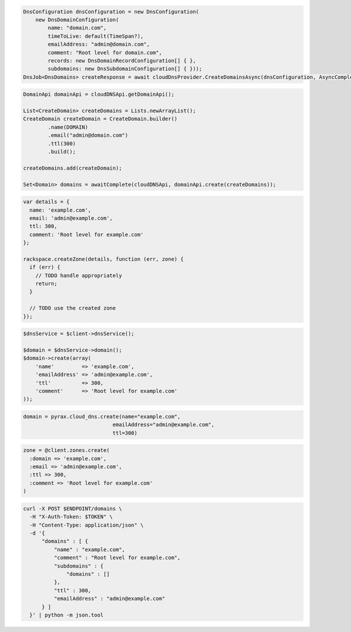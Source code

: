.. code-block:: csharp

  DnsConfiguration dnsConfiguration = new DnsConfiguration(
      new DnsDomainConfiguration(
          name: "domain.com",
          timeToLive: default(TimeSpan?),
          emailAddress: "admin@domain.com",
          comment: "Root level for domain.com",
          records: new DnsDomainRecordConfiguration[] { },
          subdomains: new DnsSubdomainConfiguration[] { }));
  DnsJob<DnsDomains> createResponse = await cloudDnsProvider.CreateDomainsAsync(dnsConfiguration, AsyncCompletionOption.RequestCompleted, CancellationToken.None, null);

.. code-block:: java

  DomainApi domainApi = cloudDNSApi.getDomainApi();

  List<CreateDomain> createDomains = Lists.newArrayList();
  CreateDomain createDomain = CreateDomain.builder()
          .name(DOMAIN)
          .email("admin@domain.com")
          .ttl(300)
          .build();

  createDomains.add(createDomain);

  Set<Domain> domains = awaitComplete(cloudDNSApi, domainApi.create(createDomains));

.. code-block:: javascript

  var details = {
    name: 'example.com',
    email: 'admin@example.com',
    ttl: 300,
    comment: 'Root level for example.com'
  };

  rackspace.createZone(details, function (err, zone) {
    if (err) {
      // TODO handle appropriately
      return;
    }

    // TODO use the created zone
  });

.. code-block:: php

  $dnsService = $client->dnsService();

  $domain = $dnsService->domain();
  $domain->create(array(
      'name'         => 'example.com',
      'emailAddress' => 'admin@example.com',
      'ttl'          => 300,
      'comment'      => 'Root level for example.com'
  ));

.. code-block:: python

  domain = pyrax.cloud_dns.create(name="example.com",
                               emailAddress="admin@example.com",
                               ttl=300)

.. code-block:: ruby

  zone = @client.zones.create(
    :domain => 'example.com',
    :email => 'admin@example.com',
    :ttl => 300,
    :comment => 'Root level for example.com'
  )

.. code-block:: sh

  curl -X POST $ENDPOINT/domains \
    -H "X-Auth-Token: $TOKEN" \
    -H "Content-Type: application/json" \
    -d '{
        "domains" : [ {
            "name" : "example.com",
            "comment" : "Root level for example.com",
            "subdomains" : {
                "domains" : []
            },
            "ttl" : 300,
            "emailAddress" : "admin@example.com"
        } ]
    }' | python -m json.tool
